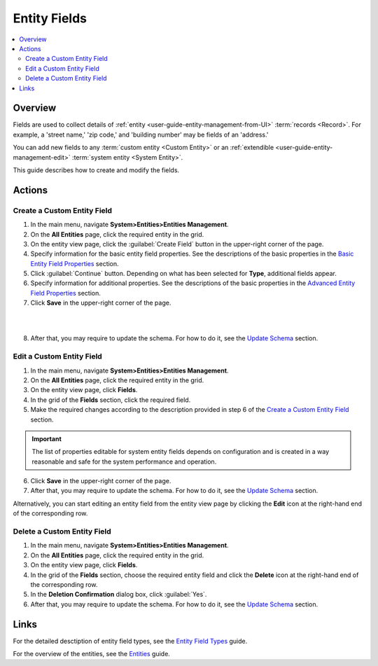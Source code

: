 Entity Fields
=============

.. contents:: :local:
    :depth: 3


Overview
---------

Fields are used to collect details of :ref:`entity <user-guide-entity-management-from-UI>` :term:`records <Record>`. 
For example, a 'street name,' 'zip code,' and 'building number' may be fields of an 'address.' 

You can add new fields to any :term:`custom entity <Custom Entity>` or 
an :ref:`extendible <user-guide-entity-management-edit>` :term:`system entity <System Entity>`.

This guide describes how to create and modify the fields.


Actions
--------

Create a Custom Entity Field
^^^^^^^^^^^^^^^^^^^^^^^^^^^^^

1. In the main menu, navigate **System>Entities>Entities Management**.

2. On the **All Entities** page, click the required entity in the grid. 

3. On the entity view page, click the :guilabel:`Create Field` button in the upper-right corner of the page. 

4. Specify information for the basic entity field properties. See the descriptions of the basic properties in the `Basic Entity Field Properties <./entity-field-properties#basic-entity-field-properties>`__ section. 

5. Click :guilabel:`Continue` button. Depending on what has been selected for **Type**, additional fields appear.

6. Specify information for additional properties. See the descriptions of the basic properties in the `Advanced Entity Field Properties <./entity-field-properties#advanced-entity-field-properties>`__ section.

7. Click **Save** in the upper-right corner of the page. 

|

.. image:: ./img/entity_management/new_entity_field.png

|

8. After that, you may require to update the schema. For how to do it, see the `Update Schema <./entity-actions#update-schema>`__ section. 


Edit a Custom Entity Field
^^^^^^^^^^^^^^^^^^^^^^^^^^^^^

1. In the main menu, navigate **System>Entities>Entities Management**.

2. On the **All Entities** page, click the required entity in the grid. 

3. On the entity view page, click **Fields**. 

4. In the grid of the **Fields** section, click the required field.

5. Make the required changes according to the description provided in step 6 of the `Create a Custom Entity Field <./entity-field#create-a-custom-entiry-field>`__ section.  

.. important:: 
  The list of properties editable for system entity fields depends on configuration and is created in a way reasonable and safe for the system performance and operation.  

6. Click **Save** in the upper-right corner of the page. 

7. After that, you may require to update the schema. For how to do it, see the `Update Schema <./entity-actions#update-schema>`__ section. 


Alternatively, you can start editing an entity field from the entity view page by clicking the |IcEdit| **Edit** icon at the right-hand end of the corresponding row.



Delete a Custom Entity Field
^^^^^^^^^^^^^^^^^^^^^^^^^^^^^

1. In the main menu, navigate **System>Entities>Entities Management**.

2. On the **All Entities** page, click the required entity in the grid. 

3. On the entity view page, click **Fields**. 

4. In the grid of the **Fields** section, choose the required entity field and click the |IcDelete| **Delete** icon at the right-hand end of the corresponding row. 

5. In the **Deletion Confirmation** dialog box, click :guilabel:`Yes`.

6. After that, you may require to update the schema. For how to do it, see the `Update Schema <./entity-actions#update-schema>`__ section. 


Links
------

For the detailed desctiption of entity field types, see the `Entity Field Types <./entity-field-types>`__ guide. 

For the overview of the entities, see the `Entities <./entities>`__ guide. 



.. |IcMove| image:: ./img/buttons/IcMove.png
   :align: middle

.. |IcDelete| image:: ./img/buttons/IcDelete.png
   :align: middle

.. |IcEdit| image:: ./img/buttons/IcEdit.png
   :align: middle

.. |IcView| image:: ./img/buttons/IcView.png
   :align: middle
   
.. |IcRest| image:: ./img/buttons/IcRest.png
   :align: middle
